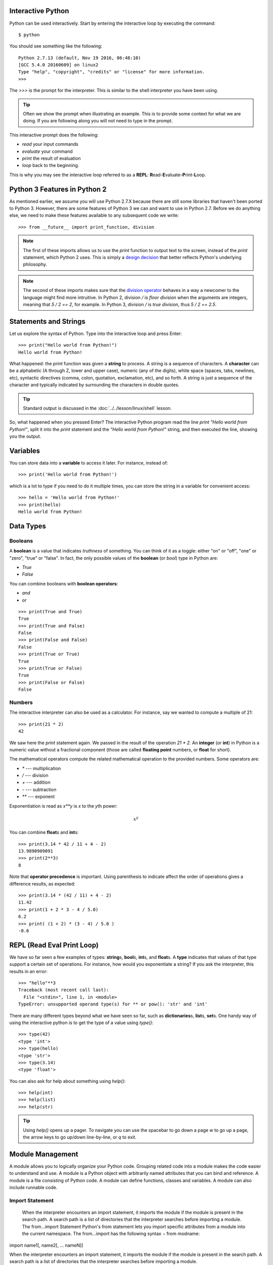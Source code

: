 

Interactive Python
------------------

Python can be used interactively.  Start by entering the interactive
loop by executing the command::

  $ python

You should see something like the following::

  Python 2.7.13 (default, Nov 19 2016, 06:48:10)
  [GCC 5.4.0 20160609] on linux2
  Type "help", "copyright", "credits" or "license" for more information.
  >>>
  
The `>>>` is the prompt for the interpreter. This is similar to the
shell interpreter you have been using.

.. tip::

   Often we show the prompt when illustrating an example. This is to
   provide some context for what we are doing. If you are following
   along you will not need to type in the prompt.

This interactive prompt does the following:

- *read* your input commands
- *evaluate* your command
- *print* the result of evaluation
- *loop* back to the beginning.

This is why you may see the interactive loop referred to as a
**REPL**: **R**\ead-**E**\valuate-**P**\rint-**L**\oop.

Python 3 Features in Python 2
-----------------------------

As mentioned earlier, we assume you will use Python 2.7.X because
there are still some libraries that haven't been ported to
Python 3. However, there are some features of Python 3 we can and want
to use in Python 2.7. Before we do anything else, we need to make
these features available to any subsequent code we write::

  >>> from __future__ import print_function, division

.. note::

   The first of these imports allows us to use the `print` function
   to output text to the screen, instead of the `print` statement,
   which Python 2 uses. This is simply a `design decision
   <https://www.python.org/dev/peps/pep-3105/>`_ that better reflects
   Python's underlying philosophy.

.. note::

   The second of these imports makes sure that the `division operator
   <https://www.python.org/dev/peps/pep-0238/>`_ behaves in a way a
   newcomer to the language might find more intruitive. In Python 2,
   division `/` is *floor division* when the arguments are integers,
   meaning that `5 / 2 == 2`, for example. In Python 3, division
   `/` is *true division*, thus `5 / 2 == 2.5`.

Statements and Strings
----------------------

Let us explore the syntax of Python.  Type into the interactive loop
and press Enter::

  >>> print("Hello world from Python!")
  Hello world from Python!

What happened: the `print` function was given a **string** to
process. A string is a sequence of characters.  A **character** can be
a alphabetic (A through Z, lower and upper case), numeric (any of the
digits), white space (spaces, tabs, newlines, etc), syntactic
directives (comma, colon, quotation, exclamation, etc), and so forth.
A string is just a sequence of the character and typically indicated
by surrounding the characters in double quotes.

.. tip::

   Standard output is discussed in the
   :doc:`../../lesson/linux/shell` lesson.

So, what happened when you pressed Enter?  The interactive Python
program read the line `print "Hello world from Python!"`, split it into
the `print` statement and the `"Hello world from Python!"` string, and
then executed the line, showing you the output.

Variables
---------

You can store data into a **variable** to access it later.
For instance, instead of:

::

   >>> print('Hello world from Python!')

which is a lot to type if you need to do it multiple times, you can
store the string in a variable for convenient access:

::

   >>> hello = 'Hello world from Python!'
   >>> print(hello)
   Hello world from Python!


Data Types
----------

Booleans
^^^^^^^^

A **boolean** is a value that indicates *truthness* of something.
You can think of it as a toggle: either "on" or "off", "one" or
"zero", "true" or "false".  In fact, the only possible values of the
**boolean** (or `bool`) type in Python are:

- `True`
- `False`

You can combine booleans with **boolean operators**:

- `and`
- `or`

::

   >>> print(True and True)
   True
   >>> print(True and False)
   False
   >>> print(False and False)
   False
   >>> print(True or True)
   True
   >>> print(True or False)
   True
   >>> print(False or False)
   False

Numbers
^^^^^^^

The interactive interpreter can also be used as a calculator.
For instance, say we wanted to compute a multiple of 21:

::

   >>> print(21 * 2)
   42

We saw here the `print` statement again. We passed in the result of
the operation `21 * 2`.  An **integer** (or **int**) in Python is a
numeric value without a fractional component (those are called
**floating point** numbers, or **float** for short).

The mathematical operators compute the related mathematical operation
to the provided numbers.  Some operators are:

- `*` --- multiplication
- `/` --- division
- `+` --- addition
- `-` --- subtraction
- `**` --- exponent

Exponentiation is read as `x**y` is `x` to the `y`\th power:

.. math::

   x^y

You can combine **float**\s and **int**\s:

::

   >>> print(3.14 * 42 / 11 + 4 - 2)
   13.9890909091
   >>> print(2**3)
   8

Note that **operator precedence** is important.  Using parenthesis to
indicate affect the order of operations gives a difference results, as
expected:

::

   >>> print(3.14 * (42 / 11) + 4 - 2)
   11.42
   >>> print(1 + 2 * 3 - 4 / 5.0)
   6.2
   >>> print( (1 + 2) * (3 - 4) / 5.0 )
   -0.6

REPL (Read Eval Print Loop)
----------------------------

We have so far seen a few examples of types: **string**\s, **bool**\s,
**int**\s, and **float**\s.  A **type** indicates that values of that
type support a certain set of operations. For instance, how would you
exponentiate a string? If you ask the interpreter, this results in an
error:

::

   >>> "hello"**3
   Traceback (most recent call last):
     File "<stdin>", line 1, in <module>
   TypeError: unsupported operand type(s) for ** or pow(): 'str' and 'int'

There are many different types beyond what we have seen so far, such
as **dictionaries**\s, **list**\s, **set**\s. One handy way of using
the interactive python is to get the type of a value using `type()`:

::

   >>> type(42)
   <type 'int'>
   >>> type(hello)
   <type 'str'>
   >>> type(3.14)
   <type 'float'>

You can also ask for help about something using `help()`:

::

   >>> help(int)
   >>> help(list)
   >>> help(str)

.. tip::

   Using `help()` opens up a pager. To navigate you can use the
   spacebar to go down a page `w` to go up a page, the arrow keys to
   go up/down line-by-line, or `q` to exit.

Module Management
------------------
A module allows you to logically organize your Python code. Grouping
related code into a module makes the code easier to understand and use.
A module is a Python object with arbitrarily named attributes that you
can bind and reference. A module is a file consisting of Python code. A
module can define functions, classes and variables. A module can also
include runnable code.

Import Statement
^^^^^^^^^^^^^^^^
  When the interpreter encounters an import statement, it imports the
  module if the module is present in the search path. A search path is a
  list of directories that the interpreter searches before importing a
  module.
  The from...import Statement Python's from statement lets you import
  specific attributes from a module into the current namespace. The
  from...import has the following syntax − from modname:

import name1[, name2[, ... nameN]]

When the interpreter encounters an import statement, it imports the
module if the module is present in the search path. A search path is a
list of directories that the interpreter searches before importing a
module.

The from ... import Statement
^^^^^^^^^^^^^^^^^^^^^^^^^^^^^
Python's from statement lets you import specific attributes from a
module into the current namespace. The from ... import has the following
syntax::

::

    from module1 import name1[, name2[, ... nameN]]

Date Time in Python
-------------------
The datetime module supplies classes for manipulating dates and times in
both simple and complex ways. While date and time arithmetic is
supported, the focus of the implementation is on efficient attribute
extraction for output formatting and manipulation. For related
functionality, see also the time and calendar modules.

The import Statement You can use any Python source file as a module by
executing an import statement in some other Python source file.

::

	>>>from datetime import datetime

This module offers a generic date/time string parser which is able to
parse most known formats to represent a date and/or time.

::

    >>>from dateutil.parser import parse

pandas is an open source Python library for data analysis that needs to
be imported.

::

    >>>import pandas as pd

Create a string variable with the class start time

::

    >>>fall_start = '08-21-2017'
	
Convert the string to datetime format

::

    >>>datetime.strptime(fall_start, '%m-%d-%Y')
    datetime.datetime(2017, 8, 21, 0, 0)
	
Creating a list of strings as dates

::

    >>>class_dates = ['8/25/2017', '9/1/2017', '9/8/2017', '9/15/2017', '9/22/2017', '9/29/2017']
	
Convert Class\_dates strings into datetime format and save the list into
variable a

::

    >>>a = [datetime.strptime(x, '%m/%d/%Y') for x in class_dates]
	
Use parse() to attempt to auto-convert common string formats. Parser
must be a string or character stream, not list.

::

    >>>parse(fall_start)
    datetime.datetime(2017, 8, 21, 0, 0)

Use parse() on every element of the Class\_dates string.

::

    >>>[parse(x) for x in class_dates] 
    [datetime.datetime(2017, 8, 25, 0, 0),
     datetime.datetime(2017, 9, 1, 0, 0),
     datetime.datetime(2017, 9, 8, 0, 0),
     datetime.datetime(2017, 9, 15, 0, 0),
     datetime.datetime(2017, 9, 22, 0, 0),
     datetime.datetime(2017, 9, 29, 0, 0)]	

Use parse, but designate that the day is first.

::

    >>>parse (fall_start, dayfirst=True)
    datetime.datetime(2017, 8, 21, 0, 0)

Create a dataframe.A DataFrame is a tablular data structure comprised of
rows and columns, akin to a spreadsheet, database table. DataFrame as a
group of Series objects that share an index (the column names).

::

    >>>import pandas as pd
    >>>data = {'class_dates': ['8/25/2017 18:47:05.069722', '9/1/2017 18:47:05.119994', 
                            '9/8/2017 18:47:05.178768', '9/15/2017 18:47:05.230071', 
                            '9/22/2017 18:47:05.230071', '9/29/2017 18:47:05.280592'], 
            'complete': [1, 0, 1, 1, 0, 1]} 
    >>>df = pd.DataFrame(data, columns = ['class_dates', 'complete'])
    >>>print(df)
	                 class_dates  complete
    0  8/25/2017 18:47:05.069722         1
    1   9/1/2017 18:47:05.119994         0
    2   9/8/2017 18:47:05.178768         1
    3  9/15/2017 18:47:05.230071         1
    4  9/22/2017 18:47:05.230071         0
    5  9/29/2017 18:47:05.280592         1

Convert df['date'] from string to datetime

::

    >>>import pandas as pd
    >>>pd.to_datetime(df['class_dates'])
    0   2017-08-25 18:47:05.069722
    1   2017-09-01 18:47:05.119994
    2   2017-09-08 18:47:05.178768
    3   2017-09-15 18:47:05.230071
    4   2017-09-22 18:47:05.230071
    5   2017-09-29 18:47:05.280592
    Name: class_dates, dtype: datetime64[ns]

Control Statements
------------------

Comparision
^^^^^^^^^^^

Computer programs do not only execute instructions. Occasionally, a
choice needs to be made. Such as a choice is based on a
condition. Python has several conditional operators:


::

    >   greater than
    <   smaller than
    ==  equals
    !=  is not

Conditions are always combined with variables. A program can make a
choice using the if keyword. For example:

::

    >>> x = int(input("Guess x:"))
    >>> if x == 4:
    ...    print('You guessed correctly!')
    ...    <ENTER>

In this example, *You guessed correctly!* will only be printed if the
variable `x` equals to four (see table above). Python can also
execute multiple conditions using the `elif` and `else` keywords.

::

    >>> x = int(input("Guess x:"))
    >>> if x == 4:
    ...     print('You guessed correctly!')
    ... elif abs(4 - x) == 1:
    ...     print('Wrong guess, but you are close!')
    ... else:
    ...     print('Wrong guess')
    ... <ENTER>

Iteration
^^^^^^^^^

To repeat code, the `for` keyword can be used. For example, to
display the numbers from 1 to 10, we could write something like this:

::

    >>> for i in range(1, 11):
    ...    print('Hello!')

The second argument to `range`, *11*, is not inclusive, meaning that
the loop will only get to *10* before it finishes.  Python itself
starts counting from 0, so this code will also work:

::

    >>> for i in range(0, 10):
    ...    print(i + 1)

In fact, the `range` function defaults to starting value of *0*, so the above is equivalent to:

::

    >>> for i in range(10):
    ...	   print(i + 1)
	   
We can also nest loops inside each other:

::

   >>> for i in range(0,10):
   ...     for j in range(0,10):
   ...         print(i,' ',j)
   ... <ENTER>

In this case we have two nested loops. The code will iterate over
the entire coordinate range (0,0) to (9,9)

Datatypes
---------

Lists
^^^^^

see: https://www.tutorialspoint.com/python/python_lists.htm

Lists in Python are ordered sequences of elements, where each element
can be accessed using a 0-based index.

To define a list, you simply list its elements between square brackest
`[]`:

::

  >>> >>> names = ['Albert', 'Jane', 'Liz', 'John', 'Abby']
  >>> names[0] # access the first element of the list
  'Albert'
  >>> names[2] # access the third element of the list
  'Liz'

You can also use a negative index if you want to start counting
elements from the end of the list. Thus, the last element has index
*-1*, the second before last element has index *-2* and so on:

::

  >>> names[-1] # access the last element of the list
  'Abby'
  >>> names[-2] # access the second last element of the list
  'John'

Python also allows you to take whole slices of the list by specifing a
beginning and end of the slice separated by a colon `:`:

::

  >>> names[1:-1] # the middle elements, excluding first and last
  ['Jane', 'Liz', 'John']

As you can see from the example above, the starting index in the slice
is inclusive and the ending one, exclusive.

Python provides a variety of methods for manipulating the members of a
list.

You can add elements with `append`:

::

  >>> names.append('Liz')
  >>> names
  ['Albert', 'Jane', 'Liz', 'John', 'Abby', 'Liz']

As you can see, the elements in a list need not be unique.

Merge two lists with `extend`:

::

  >>> names.extend(['Lindsay', 'Connor'])
  >>> names
  ['Albert', 'Jane', 'Liz', 'John', 'Abby', 'Liz', 'Lindsay', 'Connor']

Find the index of the first occurrence of an element with `index`:

::

  >>> names.index('Liz')
  2

Remove elements by value with `remove`:

::

  >>> names.remove('Abby')
  >>> names
  ['Albert', 'Jane', 'Liz', 'John', 'Liz', 'Lindsay', 'Connor']

Remove elements by index with `pop`:

::

  >>> names.pop(1)
  'Jane'
  >>> names
  ['Albert', 'Liz', 'John', 'Liz', 'Lindsay', 'Connor']

Notice that `pop` returns the element being removed, while
`remove` does not.

If you are familiar with stacks from other programming languages, you
can use `insert` and `pop`:

::

  >>> names.insert(0, 'Lincoln')
  >>> names
  ['Lincoln', 'Albert', 'Liz', 'John', 'Liz', 'Lindsay', 'Connor']
  >>> names.pop()
  'Connor'
  >>> names
  ['Lincoln', 'Albert', 'Liz', 'John', 'Liz', 'Lindsay']

The Python documentation contains a `full list of list operations <>`_.

To go back to the `range` function you used earlier, it simply
creates a list of numbers:

::

  >>> range(10)
  [0, 1, 2, 3, 4, 5, 6, 7, 8, 9]
  >>> range(2, 10, 2)
  [2, 4, 6, 8]
    
Sets
^^^^

Python lists can contain duplicates as you saw above:

::

  >>> names = ['Albert', 'Jane', 'Liz', 'John', 'Abby', 'Liz']

When we don't want this to be the case, we can use a `set
<https://docs.python.org/2/library/stdtypes.html#set>`_:

::

  >>> unique_names = set(names)
  >>> unique_names
  set(['Lincoln', 'John', 'Albert', 'Liz', 'Lindsay'])

Keep in mind that the *set* is an unordered collection of objects,
thus we can not access them by index:

::

  >>> unique_names[0]
  Traceback (most recent call last):
    File "<stdin>", line 1, in <module>
    TypeError: 'set' object does not support indexing

However, we can convert a set to a list easily:

>>> unique_names = list(unique_names)
>>> unique_names
['Lincoln', 'John', 'Albert', 'Liz', 'Lindsay']
>>> unique_names[0]
'Lincoln'

Notice that in this case, the order of elements in the new list
matches the order in which the elements were displayed when we create
the set (we had `set(['Lincoln', 'John', 'Albert', 'Liz',
'Lindsay'])` and now we have `['Lincoln', 'John', 'Albert', 'Liz',
'Lindsay']`). You should not assume this is the case in general. That
is, don't make any assumptions about the order of elements in a set
when it is converted to any type of sequential data structure.

You can change a set's contents using the `add`, `remove` and
`update` methods which correspond to the `append`, `remove` and
`extend` methods in a list. In addition to these, *set* objects
support the operations you may be familiar with from mathematical
sets: *union*, *intersection*, *difference*, as well as operations to
check containment. You can read about this in the `Python
documentation for sets
<https://docs.python.org/2/library/stdtypes.html#set>`_.

Removal and Testing for Membership in Sets
^^^^^^^^^^^^^^^^^^^^^^^^^^^^^^^^^^^^^^^^^^

One important advantage of a *set* over a *list* is that **access to
elements is fast**. If you are familiar with different data structures
from a Computer Science class, the Python list is implemented by an
array, while the set is implemented by a hash table.

We will demonstrate this with an example. Let's say we have a list and
a set of the same number of elements (approximately 100 thousand):

::

  >>> import sys, random, timeit
  >>> nums_set = set([random.randint(0, sys.maxint) for _ in range(10**5)])
  >>> nums_list = list(nums_set)
  >>> len(nums_set)
  100000

We will use the `timeit
<https://docs.python.org/2/library/timeit.html>`_ Python module to
time 100 operations that test for the existence of a member in either
the list or set:

::

  >>> timeit.timeit('random.randint(0, sys.maxint) in nums', setup='import random; nums=%s' % str(nums_set), number=100)
  0.0004038810729980469
  >>> timeit.timeit('random.randint(0, sys.maxint) in nums', setup='import random; nums=%s' % str(nums_list), number=100)
  0.3980541229248047

The exact duration of the operations on your system will be different,
but the take away will be the same: searching for an element in a set
is orders of magnitude faster than in a list. This is important to
keep in mind when you work with large amounts of data.

Dictionaries
^^^^^^^^^^^^

One of the very important data structures in python is a dictionary
also referred to as *dict*.

A dictionary represents a key value store:

::
	  
  >>> person = {'Name': 'Albert', 'Age': 100, 'Class': 'Scientist'}
  >>> print("person['Name']: ", person['Name'])
  person['Name']:  Albert
  >>> print("person['Age']: ", person['Age'])
  person['Age']:  100

You can delete elements with the following commands:

::

  >>> del person['Name'] # remove entry with key 'Name'
  >>> person
  {'Age': 100, 'Class': 'Scientist'}
  >>> person.clear()     # remove all entries in dict
  >>> person
  {}
  >>> del person         # delete entire dictionary
  >>> person
  Traceback (most recent call last):
    File "<stdin>", line 1, in <module>
    NameError: name 'person' is not defined

You can iterate over a dict:

::

  >>> person = {'Name': 'Albert', 'Age': 100, 'Class': 'Scientist'}
  >>> for item in person:
  ...   print(item, person[item])
  ...   <ENTER>
  Age 100
  Name Albert
  Class Scientist

Dictionary Keys and Values
^^^^^^^^^^^^^^^^^^^^^^^^^^

You can retrieve both the keys and values of a dictionary using the
`keys()` and `values()` methods of the dictionary, respectively:

::
     
  >>> person.keys()
  ['Age', 'Name', 'Class']
  >>> person.values()
  [100, 'Albert', 'Scientist']

Both methods return lists. Notice, however, that the order in which
the elements appear in the returned lists (`Age`, `Name`,
`Class`) is different from the order in which we listed the elements
when we declared the dictionary initially (`Name`, `Age`,
`Class`). It is important to keep this in mind: **you can't make any
assumptions about the order in which the elements of a dictionary will
be returned by the `keys()` and `values()` methods**.

However, you can assume that if you call `keys()` and `values()`
in sequence, the order of elements will at least correspond in both
methods. In the above example `Age` corresponds to `100`, `Name`
to `'Albert`, and `Class` to `Scientist`, and you will observe
the same correspondence in general as long as **`keys()` and
`values()` are called one right after the other**.

Counting with Dictionaries
^^^^^^^^^^^^^^^^^^^^^^^^^^

One application of dictionaries that frequently comes up is counting
the elements in a sequence. For example, say we have a sequence of
coin flips:

::
	  
  >>> import random
  >>> die_rolls = [random.choice(['heads', 'tails']) for _ in range(10)]
  >>> die_rolls
  ['heads', 'tails', 'heads', 'tails', 'heads', 'heads', 'tails', 'heads', 'heads', 'heads']

The actual list `die_rolls` will likely be different when you
execute this on your computer since the outcomes of the die rolls are
random.

To compute the probabilities of heads and tails, we could count how
many heads and tails we have in the list:

::
	  
  >>> counts = {'heads': 0, 'tails': 0}
  >>> for outcome in coin_flips:
  ...   assert outcome in counts
  ...   counts[outcome] += 1
  ...   <ENTER>
  >>> print('Probability of heads: %.2f' % (counts['heads'] / len(coin_flips)))
  Probability of heads: 0.70
  >>> print('Probability of tails: %.2f' % (counts['tails'] / sum(counts.values())))
  Probability of tails: 0.30

In addition to how we use the dictionary `counts` to count the
elements of `coin_flips`, notice a couple things about this example:

#. We used the `assert outcome in counts` statement. The `assert`
   statement in Python allows you to easily insert debugging
   statements in your code to help you discover errors more
   quickly. `assert` statements are executed whenever the internal
   Python `__debug__` variable is set to `True`, which is always
   the case unless you start Python with the `-O` option which
   allows you to run *optimized* Python.

#. When we computed the probability of tails, we used the built-in
   `sum` function, which allowed us to quickly find the total number
   of coin flips. `sum` is one of many built-in function you can
   `read about here
   <https://docs.python.org/2/library/functions.html>`_.


Functions
---------

You can reuse code by putting it inside a function that you can call
in other parts of your programs. Functions are also a good way of
grouping code that logically belongs together in one coherent whole. A
function has a unique name in the program. Once you call a function, it
will execute its body which consists of one or more lines of code:

::

    def check_triangle(a, b, c):
	return \
		a < b + c and a > abs(b - c) and \
		b < a + c and b > abs(a - c) and \
		c < a + b and c > abs(a - b)

    print(check_triangle(4, 5, 6))

The `def` keyword tells Python we are defining a function. As part
of the definition, we have the function name, `check_triangle`, and
the parameters of the function -- variables that will be populated
when the function is called.

We call the function with arguments `4`, `5` and `6`, which are
passed in order into the parameters `a`, `b` and `c`.  A
function can be called several times with varying parameters. There is
no limit to the number of function calls.

It is also possible to store the output of a function in a variable,
so it can be reused.

::

   def check_triangle(a, b, c):
	return \
		a < b + c and a > abs(b - c) and \
		b < a + c and b > abs(a - c) and \
		c < a + b and c > abs(a - b)

   result = check_triangle(4, 5, 6)
   print(result)

.. _doc_python_intro_sec_classes:

Classes
-------

A class is an encapsulation of data and the processes that work on
them. The data is represented in member variables, and the processes
are defined in the methods of the class (methods are functions inside
the class). For example, let's see how to define a `Triangle` class:

::

   class Triangle(object):

	def __init__(self, length, width, height, angle1, angle2, angle3):
		if not self._sides_ok(length, width, height):
			print('The sides of the triangle are invalid.')
		elif not self._angles_ok(angle1, angle2, angle3):
			print('The angles of the triangle are invalid.')

		self._length = length
		self._width = width
		self._height = height

		self._angle1 = angle1
		self._angle2 = angle2
		self._angle3 = angle3
		
	def _sides_ok(self, a, b, c):
		return \
			a < b + c and a > abs(b - c) and \
			b < a + c and b > abs(a - c) and \
			c < a + b and c > abs(a - b)

	def _angles_ok(self, a, b, c):
		return a + b + c == 180

   triangle = Triangle(4, 5, 6, 35, 65, 80)

Python has full Aobject-oriented programming (OOP) capabilities,
however we can not cover all of them in a quick tutorial, so please
refer to the `Python docs on classes and OOP
<https://docs.python.org/2.7/tutorial/classes.html>`_.

Database Access
---------------

see: https://www.tutorialspoint.com/python/python_database_access.htm

Modules
-------

Make sure you are no longer in the interactive interpreter.
If you are you can type `quit()` and press Enter to exit.

You can save your programs to files which the interpreter can then
execute.  This has the benefit of allowing you to track changes made
to your programs and sharing them with other people.

Start by opening a new file `hello.py` in the Python editor of your
choice. If you don't have a preferred editor, we recommend `PyCharm
<https://www.jetbrains.com/pycharm/>`_.

Now write this simple program and save it:

::

  from __future__ import print_statement, division
  print("Hello world!")

As a check, make sure the file contains the expected contents on the
command line::

  $ cat hello.py
  from __future__ import print_statement, division
  print("Hello world!")

To execute your program pass the file as a parameter to the `python`
command::

  $ python hello.py
  Hello world!

Files in which Python code is stored are called **module**\s. You can
execute a Python module form the command line like you just did, or
you can import it in other Python code using the `import` statement.

Let's write a more involved Python program that will receive as input
the lengths of the three sides of a triangle, and will output whether
they define a valid triangle. A triangle is valid if the length of
each side is less than the sum of the lengths of the other two sides
and greater than the difference of the lengths of the other two sides.::

  """Usage: check_triangle.py [-h] LENGTH WIDTH HEIGHT

  Check if a triangle is valid.

  Arguments:
    LENGTH     The length of the triangle.
    WIDTH      The width of the traingle.
    HEIGHT     The height of the triangle.

  Options:
  -h --help
  """
  from __future__ import print_function, division
  from docopt import docopt

  if __name__ == '__main__':
	args = docopt(__doc__)
	a, b, c = int(args['LENGTH']), int(args['WIDTH']), int(args['HEIGHT'])
	valid_triangle = \
		a < b + c and a > abs(b - c) and \
		b < a + c and b > abs(a - c) and \
		c < a + b and c > abs(a - b)
	print('Triangle with sides %d, %d and %d is valid: %r' % (
		a, b, c, valid_triangle
	))

Assuming we save the program in a file called `check_triangle.py`,
we can run it like so::

  $ python check_triangle.py 4 5 6
  Triangle with sides 4, 5 and 6 is valid: True

Let break this down a bit.

#. We are importing the `print_function` and `division` modules
   from Python 3 like we did earlier in this tutorial. It's a good
   idea to always include these in your programs.
#. We've defined a boolean expression that tells us if the sides that
   were input define a valid triangle. The result of the expression is
   stored in the `valid_triangle` variable.  inside are true, and
   `False` otherwise.
#. We've used the backslash symbol `\` to format are code
   nicely. The backslash simply indicates that the current line is
   being continued on the next line.
#. When we run the program, we do the check `if __name__ ==
   '__main__'`. `__name__` is an internal Python variable that
   allows us to tell whether the current file is being run from the
   command line (value `__name__`), or is being imported by a module
   (the value will be the name of the module). Thus, with this
   statement we're just making sure the program is being run by the
   command line.
#. We are using the `docopt` module to handle command line
   arguments. The advantage of using this module is that it generates
   a usage help statement for the program and enforces command line
   arguments automatically. All of this is done by parsing the
   docstring at the top of the file.
#. In the `print` function, we are using `Python's string formatting
   capabilities
   <https://docs.python.org/2/library/string.html#format-string-syntax>`_
   to insert values into the string we are displaying.

Installing Libraries
--------------------

Often you may need functionality that is not present in Python's
standard library.  In this case you have two option:

- implement the features yourself
- use a third-party library that has the desired features.

Often you can find a previous implementation of what you need.
Since this is a common situation, there is a service supporting it:
the `Python Package Index`_ (or PyPi for short).


Our task here is to install the `autopep8`_ tool from PyPi.  This will
allow us to illustrate the use if virtual environments using the
`pyenv` or `virtualenv` command, and installing and uninstalling
PyPi packages using `pip`.

Using pip to Install Packages
-----------------------------

Let's now look at another important tool for Python development: the
Python Package Index, or PyPI for short.  PyPI provides a large set of
third-party python packages.  If you want to do something in python,
first check pypi, as odd are someone already ran into the problem and
created a package solving it.

In order to install package from PyPI, use the `pip` command.
We can search for PyPI for packages::

  $ pip search --trusted-host pypi.python.org autopep8 pylint

It appears that the top two results are what we want so install them::

  $ pip install --trusted-host pypi.python.org autopep8 pylint

This will cause `pip` to download the packages from PyPI, extract
them, check their dependencies and install those as needed, then
install the requested packages.

.. note:: You can skip '--trusted-host pypi.python.org' option if you have
          patched urllib3 on Python 2.7.9.


GUI
---

GUIZero
^^^^^^^

Install guizero with the following command:

::

    sudo pip3 install guizero

For a comprehensive tutorial on guizero, `click
here <https://lawsie.github.io/guizero/howto/>`__.

Kivy
^^^^

You can install Kivy on OSX as followes::

    brew install pkg-config sdl2 sdl2_image sdl2_ttf sdl2_mixer gstreamer
    pip install -U Cython
    pip install kivy
    pip install pygame

A hello world program for kivy is included in the cloudmesh.robot
repository. Which you can fine here

* https://github.com/cloudmesh/cloudmesh.robot/tree/master/projects/kivy

To run the program, please download it or execute it in
cloudmesh.robot as follows::

    cd cloudmesh.robot/projects/kivy
    python swim.py

To create stand alone packages with kivy, please see::

-  https://kivy.org/docs/guide/packaging-osx.html


          
.. _Virtual_Environments:

Formatting and Checking Python Code
-----------------------------------


First, get the bad code::

  $ wget --no-check-certificate http://git.io/pXqb -O bad_code_example.py

Examine the code::

  $ emacs bad_code_example.py

As you can see, this is very dense and hard to read.  Cleaning it up
by hand would be a time-consuming and error-prone process.  Luckily,
this is a common problem so there exist a couple packages to help in
this situation.

Using autopep8
--------------

We can now run the bad code through autopep8 to fix formatting
problems::

  $ autopep8 bad_code_example.py >code_example_autopep8.py

Let us look at the result.  This is considerably better than before.
It is easy to tell what the example1 and example2 functions are doing.

It is a good idea to develop a habit of using `autopep8` in your
python-development workflow.  For instance: use `autopep8` to check
a file, and if it passes, make any changes in place using the `-i`
flag::

  $ autopep8 file.py    # check output to see of passes
  $ autopep8 -i file.py # update in place

.. _Python Package Index: https://pypi.python.org/pypi

If you use pyCharm you have the ability to use a similar function
while p;ressing on `Inspect Code`. 

Further Learning
----------------

There is much more to python than what we have covered here:

- conditional expression (`if`, `if...then`,`if..elif..then`)
- function definition(`def`)
- class definition (`class`)
- function positional arguments and keyword arguments
- lambda expression
- iterators
- generators
- loops
- docopts
- humanize

Writing Python 3 Compatible Code
--------------------------------

To write python 2 and 3 compatib;e code we recommend that you take a
look at: http://python-future.org/compatible_idioms.html

Using Python on FutureSystems
-----------------------------

.. warning:: This is only important if you use Futuresystems resources.

In order to use Python you must log into your FutureSystems account.
Then at the shell prompt execute the following command::

  $ module load python

This will make the `python` and `virtualenv` commands available to
you.


.. tip::

   The details of what the `module load` command does are described
   in the future lesson :doc:`modules`.
   

Ecosystem
---------


pypi
^^^^

Link: `pypi <https://pypi.python.org/pypi>`_

The Python Package Index is a large repository of software for the
Python programming language containing a large number of packages
[link]. The nice think about pipy is that many packages can be
installed with the program 'pip'.

To do so you have to locate the <package_name> for example with the
search function in pypi and say on the commandline::

    pip install <package_name>

where pagage_name is the string name of the package. an example would
be the package called cloudmesh_client which you can install with::

   pip install cloudmesh_client

If all goes well the package will be installed.

Alternative Installations
^^^^^^^^^^^^^^^^^^^^^^^^^

The basic installation of python is provided by python.org. However
others claim to have alternative environments that allow you to
install python. This includes

* `Canopy <https://store.enthought.com/downloads/#default>`_
* `Anaconda <https://www.continuum.io/downloads>`_
* `IronPython <http://ironpython.net/>`_

Typically they include not only the python compiler but also several
useful packages. It is fine to use such environments for the class,
but it should be noted that in both cases not every python library may
be available for install in the given environment. For example if you
need to use cloudmesh client, it may not be available as conda or
Canopy package. This is also the case for many other cloud related and
useful python libraries. Hence, we do recommend that if you are new to
python to use the distribution form python.org, and use pip and
virtualenv.

Additionally some python version have platform specific libraries or
dependencies. For example coca libraries, .NET or other frameworks are
examples. For the assignments and the projects such platform dependent
libraries are not to be used.

If however you can write a platform independent code that works on
Linux, OSX and Windows while using the python.org version but develop
it with any of the other tools that is just fine. However it is up to
you to guarantee that this independence is maintained and
implemented. You do have to write requirements.txt files that will
install the necessary python libraries in a platform independent
fashion. The homework assignment PRG1 has even a requirement to do so.

In order to provide platform independence we have given in the class a
"minimal" python version that we have tested with hundreds of
students: python.org. If you use any other version, that is your
decision. Additionally some students not only use python.org but have
used iPython which is fine too. However this class is not only about
python, but also about how to have your code run on any platform. The
homework is designed so that you can identify a setup that works for
you.

However we have concerns if you for example wanted to use chameleon
cloud which we require you to access with cloudmesh. cloudmesh is not
available as conda, canopy, or other framework package. Cloudmesh
client is available form pypi which is standard and should be
supported by the frameworks. We have not tested cloudmesh on any other
python version then python.org which is the open source community
standard. None of the other versions are standard.

In fact we had students over the summer using canopy on their machines
and they got confused as they now had multiple python versions and did
not know how to switch between them and activate the correct
version. Certainly if you know how to do that, than feel free to use
canopy, and if you want to use canopy all this is up to you. However
the homework and project requires you to make your program portable to
python.org. If you know how to do that even if you use canopy,
anaconda, or any other python version that is fine. Graders will test
your programs on a python.org installation and not canpoy, anaconda,
ironpython while using virtualenv. It is obvious why. If you do not
know that answer you may want to think about that every time they test
a program they need to do a new virtualenv and run vanilla python in
it. If we were to run two instals in the same system, this will not
work as we do not know if one student will cause a side effect for
another. Thus we as instructors do not just have to look at your code
but code of hundreds of students with different setups. This is a non
scalable solution as every time we test out code from a student we
would have to wipe out the OS, install it new, install an new version
of whatever python you have elected, become familiar with that version
and so on and on. This is the reason why the open source community is
using python.org. We follow best practices. Using other versions is
not a community best practice, but may work for an individual.

We have however in regards to using other python version additional
bonus projects such as

* deploy run and document cloudmesh on ironpython
* deploy run and document cloudmesh on anaconde, develop script to
  generate a conda packge form github
* deploy run and document cloudmesh on canopy, develop script to
  generate a conda packge form github
* deploy run and document cloudmesh on ironpython
* other documentation that would be useful

.. _python-resources:

.. _autoenv_:

Autoenv: Directory-based Environments
^^^^^^^^^^^^^^^^^^^^^^^^^^^^^^^^^^^^^

.. warning:: We do not recommend that you use autoenv. Instead we
	     recommend that you use `pyenv`.

Link: `Autoenv <https://pypi.python.org/pypi/autoenv/0.2.0>`
	     
If a directory contains a `.env` file, it will automatically be executed
when you `cd` into it. It's easy to use and install.

This is useful for 

* auto-activating virtualenvs
* project-specific environment variables


To use it add the ENV you created with virtualenv into `.env` file
within your project directory::

   $ echo "source ~/ENV/bin/activate" > yourproject/.env
   $ echo "echo 'whoa'" > yourproject/.env
   $ cd project
   whoa


To install it on Mac OS X use Homebrew::

   $ brew install autoenv
   $ echo "source $(brew --prefix autoenv)/activate.sh" >> ~/.bash_profile


To install it using pip use::

   $ pip install autoenv
   $ echo "source `which activate.sh`" >> ~/.bashrc


To install it using git use::

   $ git clone git://github.com/kennethreitz/autoenv.git ~/.autoenv
   $ echo 'source ~/.autoenv/activate.sh' >> ~/.bashrc


Before sourcing activate.sh, you can set the following variables:

* `AUTOENV_AUTH_FILE`: Authorized env files, defaults to `~/.autoenv_authorized`
* `AUTOENV_ENV_FILENAME`: Name of the `.env` file, defaults to `.env`
* `AUTOENV_LOWER_FIRST`: Set this variable to flip the order of `.env` files executed


Autoenv overrides `cd`. If you already do this, invoke
`autoenv_init` within your custom `cd` after sourcing
`activate.sh`.

Autoenv can be disabled via `unset cd` if you experience I/O issues
   with certain file systems, particularly those that are FUSE-based
   (such as `smbnetfs`).


Resources
---------

If you are unfamiliar with programming in Python, we also refer you
to some of the numerous online resources. You may wish to start with
`Learn Python`_ or the book `Learn Python the Hard Way`_. Other
options include `Tutorials Point`_ or `Code Academy`_, and the Python wiki page
contains a long list of `references for learning`_ as well.
Additional resources include:

* https://virtualenvwrapper.readthedocs.io
* https://github.com/yyuu/pyenv
* https://amaral.northwestern.edu/resources/guides/pyenv-tutorial
* https://godjango.com/96-django-and-python-3-how-to-setup-pyenv-for-multiple-pythons/
* https://www.accelebrate.com/blog/the-many-faces-of-python-and-how-to-manage-them/
* http://ivory.idyll.org/articles/advanced-swc/
* http://python.net/~goodger/projects/pycon/2007/idiomatic/handout.html
* http://www.youtube.com/watch?v=0vJJlVBVTFg
* http://www.korokithakis.net/tutorials/python/
* http://www.afterhoursprogramming.com/tutorial/Python/Introduction/
* http://www.greenteapress.com/thinkpython/thinkCSpy.pdf
* https://docs.python.org/3.3/tutorial/modules.html
* https://www.learnpython.org/en/Modules\_and\_Packages
* https://docs.python.org/2/library/datetime.html
* https://chrisalbon.com/python/strings\_to\_datetime.html


A very long list of useful information are also available from

* https://github.com/vinta/awesome-python
* https://github.com/rasbt/python_reference

This list may be useful as it also contains links to data
visualization and manipulation libraries, and AI tools and libraries.
Please note that for this class you can reuse such libraries if not
otherwise stated.

.. _Code Academy: http://www.codecademy.com/en/tracks/python
.. _Python documentation site: https://docs.python.org/2.7/
.. _list of introductory books: https://wiki.python.org/moin/IntroductoryBooks
.. _Python Module index: https://docs.python.org/2/py-modindex.html
.. _StackOverflow python tags: http://stackoverflow.com/questions/tagged/python
.. _searching Google: https://www.google.com/?gws_rd=ssl#q=python+how+to
.. _PyCharm IDE: https://www.jetbrains.com/pycharm/
.. _Learn Python the Hard Way: http://learnpythonthehardway.org/book/
.. _Tutorials Point: http://www.tutorialspoint.com/python/
.. _references for learning: https://wiki.python.org/moin/BeginnersGuide/Programmers
.. _Learn Python: https://www.learnpython.org



Jupyter Notebook Tutorials
--------------------------

A Short Introduction to Jupyter Notebooks and NumPy 
To view the notebook, open this link in a background tab <https://nbviewer.jupyter.org/>
and copy and paste the following link in the URL input area
<https://cloudmesh.github.io/classes/lesson/prg/Jupyter-NumPy-tutorial-I523-F2017.ipynb>
Then hit Go!


.. _lab-python-1:
.. _lab-python-2:

.. _e-python:

Exercises
---------

EPython.1:
    Write a python program called `iterate.py` that
    accepts an integer n from the command line.  Pass this integer to
    a function called `iterate`.

    The `iterate` function should then iterate from 1 to n.  If the
    ith number is a multiple of three, print "multiple of 3", if a
    multiple of 5 print "multiple of 5", if a multiple of both print
    "multiple of 3 and 5", else print the value.


EPython.2:
    #. Create a pyenv or virtualenv `~/ENV`
    #. Modify your `~/.bashrc` shell file to activate your environment
       upon login.
    #. Install the `docopt` python package using `pip`
    #. Write a program that uses `docopt` to define a commandline
       program. Hint: modify the iterate program.
    #. Demonstrate the program works and submit the code and output.


